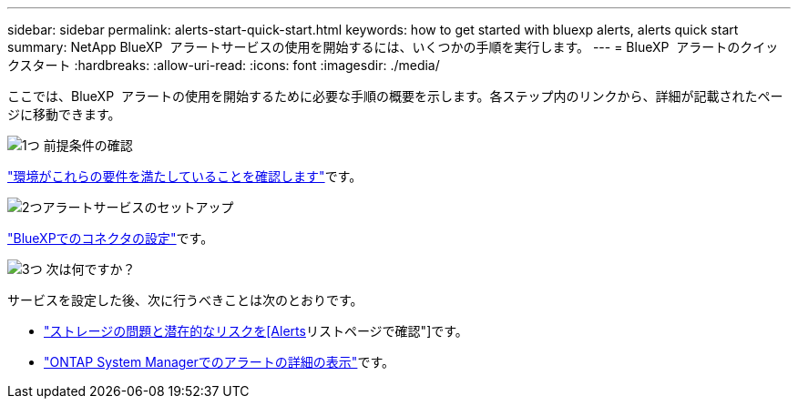 ---
sidebar: sidebar 
permalink: alerts-start-quick-start.html 
keywords: how to get started with bluexp alerts, alerts quick start 
summary: NetApp BlueXP  アラートサービスの使用を開始するには、いくつかの手順を実行します。 
---
= BlueXP  アラートのクイックスタート
:hardbreaks:
:allow-uri-read: 
:icons: font
:imagesdir: ./media/


[role="lead"]
ここでは、BlueXP  アラートの使用を開始するために必要な手順の概要を示します。各ステップ内のリンクから、詳細が記載されたページに移動できます。

.image:https://raw.githubusercontent.com/NetAppDocs/common/main/media/number-1.png["1つ"] 前提条件の確認
[role="quick-margin-para"]
link:alerts-start-prerequisites.html["環境がこれらの要件を満たしていることを確認します"]です。

.image:https://raw.githubusercontent.com/NetAppDocs/common/main/media/number-2.png["2つ"]アラートサービスのセットアップ
[role="quick-margin-para"]
link:alerts-start-setup.html["BlueXPでのコネクタの設定"]です。

.image:https://raw.githubusercontent.com/NetAppDocs/common/main/media/number-3.png["3つ"] 次は何ですか？
[role="quick-margin-para"]
サービスを設定した後、次に行うべきことは次のとおりです。

[role="quick-margin-list"]
* link:alerts-use-dashboard.html["ストレージの問題と潜在的なリスクを[Alerts]リストページで確認"]です。
* link:alerts-use-alerts.html["ONTAP System Managerでのアラートの詳細の表示"]です。

